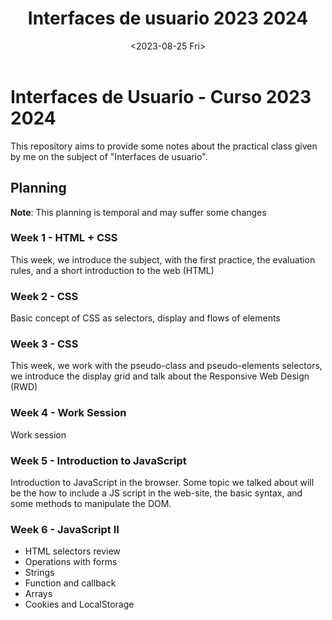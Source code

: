 #+TITLE: Interfaces de usuario 2023 2024
#+DATE: <2023-08-25 Fri>
#+EXPORT_FILE_NAME: index


* Interfaces de Usuario - Curso 2023 2024

This repository aims to provide some notes about the practical class given by me on the subject of
"Interfaces de usuario".

** Planning

*Note*: This planning is temporal and may suffer some changes

*** Week 1  - HTML + CSS
SCHEDULED: [2023-09-04 Mon]
This week, we introduce the subject, with the first  practice, the evaluation rules, and a short
introduction to the web (HTML)

*** Week 2 - CSS
SCHEDULED: [2023-09-11 Mon]
Basic concept of CSS as selectors, display and flows of elements

*** Week 3 - CSS
SCHEDULED: [2023-09-18 Mon]

This week, we work with the pseudo-class and pseudo-elements selectors, we
introduce the display grid and talk about the Responsive Web Design (RWD)

*** Week 4 - Work Session
SCHEDULED: [2023-09-25 Mon]
Work session

*** Week 5 - Introduction to JavaScript
SCHEDULED: [2023-10-02 Mon]
Introduction to JavaScript in the browser. Some topic we talked about will be
the how to include a JS script in the web-site, the basic syntax, and some
methods to manipulate the DOM.

*** Week 6 - JavaScript II
SCHEDULED: [2023-10-09 Mon]
- HTML selectors review
- Operations with forms
- Strings
- Function and callback
- Arrays
- Cookies and LocalStorage

